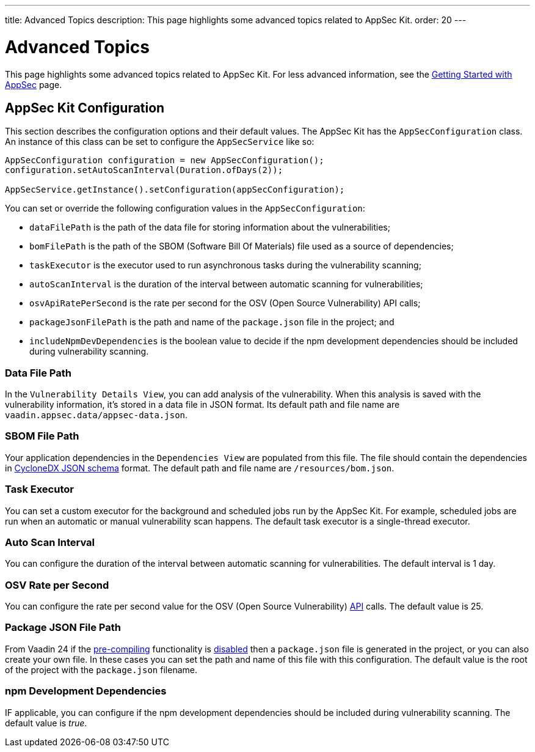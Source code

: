 ---
title: Advanced Topics
description: This page highlights some advanced topics related to AppSec Kit.
order: 20
---


= Advanced Topics

This page highlights some advanced topics related to AppSec Kit. For less advanced information, see the <<getting-started, Getting Started with AppSec>> page.


== AppSec Kit Configuration

This section describes the configuration options and their default values. The AppSec Kit has the `AppSecConfiguration` class. An instance of this class can be set to configure the `AppSecService` like so:

[source,java]
----
AppSecConfiguration configuration = new AppSecConfiguration();
configuration.setAutoScanInterval(Duration.ofDays(2));

AppSecService.getInstance().setConfiguration(appSecConfiguration);
----

You can set or override the following configuration values in the `AppSecConfiguration`:

- `dataFilePath` is the path of the data file for storing information about the vulnerabilities;
- `bomFilePath` is the path of the SBOM (Software Bill Of Materials) file used as a source of dependencies;
- `taskExecutor` is the executor used to run asynchronous tasks during the vulnerability scanning;
- `autoScanInterval` is the duration of the interval between automatic scanning for vulnerabilities;
- `osvApiRatePerSecond` is the rate per second for the OSV (Open Source Vulnerability) API calls;
- `packageJsonFilePath` is the path and name of the [filename]`package.json` file in the project; and
- `includeNpmDevDependencies` is the boolean value to decide if the npm development dependencies should be included during vulnerability scanning.


=== Data File Path

In the `Vulnerability Details View`, you can add analysis of the vulnerability. When this analysis is saved with the vulnerability information, it's stored in a data file in JSON format. Its default path and file name are `vaadin.appsec.data/appsec-data.json`.


=== SBOM File Path

Your application dependencies in the `Dependencies View` are populated from this file. The file should contain the dependencies in link:https://cyclonedx.org/specification/overview/[CycloneDX JSON schema] format. The default path and file name are `/resources/bom.json`.


=== Task Executor

You can set a custom executor for the background and scheduled jobs run by the AppSec Kit. For example, scheduled jobs are run when an automatic or manual vulnerability scan happens. The default task executor is a single-thread executor.


=== Auto Scan Interval

You can configure the duration of the interval between automatic scanning for vulnerabilities. The default interval is 1 day.


=== OSV Rate per Second

You can configure the rate per second value for the OSV (Open Source Vulnerability) link:https://google.github.io/osv.dev/api/[API] calls. The default value is 25.


=== Package JSON File Path

From Vaadin 24 if the <</configuration/development-mode#precompiled-bundle, pre-compiling>> functionality is <</configuration/development-mode#disable-precompiled-bundle, disabled>> then a [filename]`package.json` file is generated in the project, or you can also create your own file. In these cases you can set the path and name of this file with this configuration. The default value is the root of the project with the [filename]`package.json` filename.


=== npm Development Dependencies

IF applicable, you can configure if the npm development dependencies should be included during vulnerability scanning. The default value is _true_.


++++
<style>
[class^=PageHeader-module--descriptionContainer] {display: none;}
</style>
++++